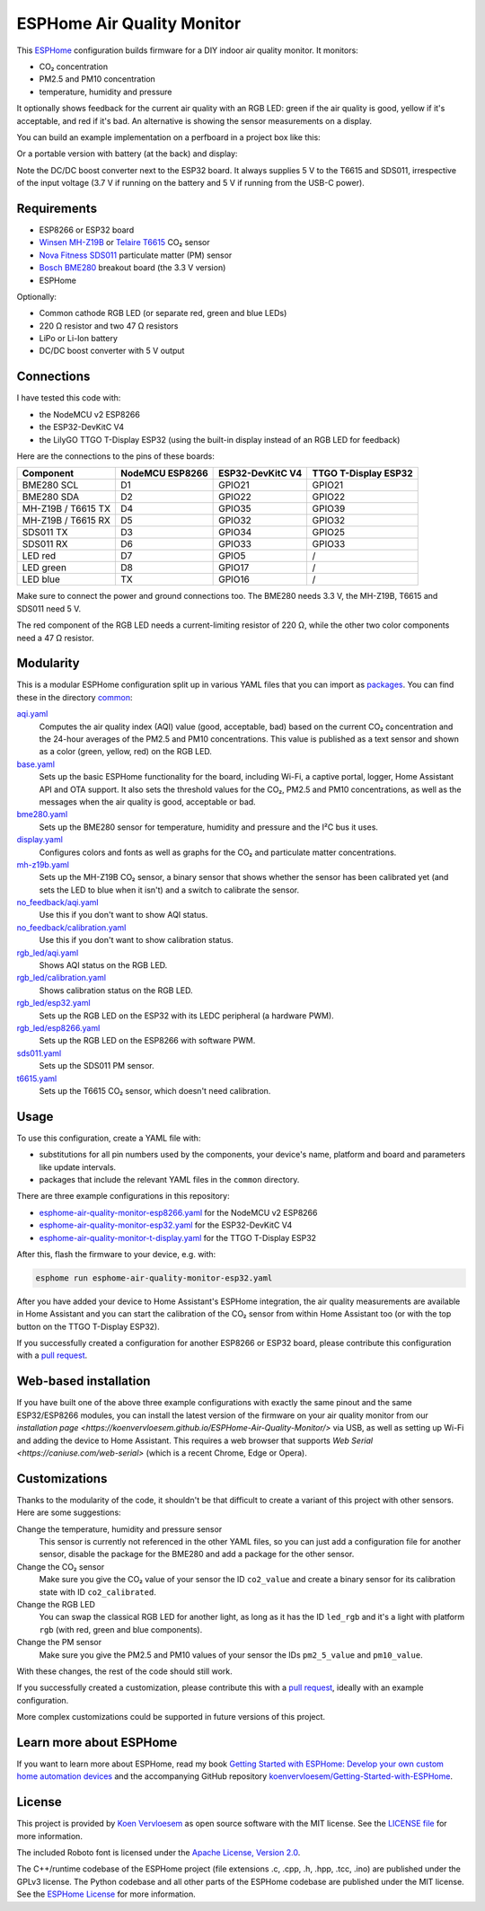 ###########################
ESPHome Air Quality Monitor
###########################

.. image:: https://github.com/koenvervloesem/ESPHome-Air-Quality-Monitor/workflows/Build/badge.svg
   :target: https://github.com/koenvervloesem/ESPHome-Air-Quality-Monitor/actions
   :alt: Continuous integration

.. image:: https://img.shields.io/github/license/koenvervloesem/ESPHome-Air-Quality-Monitor.svg
   :target: https://github.com/koenvervloesem/ESPHome-Air-Quality-Monitor/blob/main/LICENSE
   :alt: License

This `ESPHome <https://esphome.io/>`_ configuration builds firmware for a DIY indoor air quality monitor. It monitors:

- CO₂ concentration
- PM2.5 and PM10 concentration
- temperature, humidity and pressure

It optionally shows feedback for the current air quality with an RGB LED: green if the air quality is good, yellow if it's acceptable, and red if it's bad. An alternative is showing the sensor measurements on a display.

You can build an example implementation on a perfboard in a project box like this:

.. image:: https://github.com/koenvervloesem/ESPHome-Air-Quality-Monitor/raw/main/air-quality-monitor-on-perfboard.jpg
   :alt: A DIY air quality monitor on a perfboard in a project box

Or a portable version with battery (at the back) and display:

.. image:: https://github.com/koenvervloesem/ESPHome-Air-Quality-Monitor/raw/main/air-quality-monitor-with-display.jpg
   :alt: A DIY air quality monitor with display and battery

Note the DC/DC boost converter next to the ESP32 board. It always supplies 5 V to the T6615 and SDS011, irrespective of the input voltage (3.7 V if running on the battery and 5 V if running from the USB-C power).

************
Requirements
************

- ESP8266 or ESP32 board
- `Winsen MH-Z19B <https://www.winsen-sensor.com/sensors/co2-sensor/mh-z19b.html>`_ or `Telaire T6615 <https://www.amphenol-sensors.com/en/telaire/co2/525-co2-sensor-modules/319-t6615>`_ CO₂ sensor
- `Nova Fitness SDS011 <http://inovafitness.com/en/a/chanpinzhongxin/95.html>`_ particulate matter (PM) sensor
- `Bosch BME280 <https://www.bosch-sensortec.com/products/environmental-sensors/humidity-sensors-bme280/>`_ breakout board (the 3.3 V version)
- ESPHome

Optionally:

- Common cathode RGB LED (or separate red, green and blue LEDs)
- 220 Ω resistor and two 47 Ω resistors
- LiPo or Li-Ion battery
- DC/DC boost converter with 5 V output

***********
Connections
***********

I have tested this code with:

- the NodeMCU v2 ESP8266
- the ESP32-DevKitC V4
- the LilyGO TTGO T-Display ESP32 (using the built-in display instead of an RGB LED for feedback)

Here are the connections to the pins of these boards:

+--------------------+-----------------+------------------+----------------------+
| Component          | NodeMCU ESP8266 | ESP32-DevKitC V4 | TTGO T-Display ESP32 |
+====================+=================+==================+======================+
| BME280 SCL         | D1              | GPIO21           | GPIO21               |
+--------------------+-----------------+------------------+----------------------+
| BME280 SDA         | D2              | GPIO22           | GPIO22               |
+--------------------+-----------------++-----------------+----------------------+
| MH-Z19B / T6615 TX | D4              | GPIO35           | GPIO39               |
+--------------------+-----------------+------------------+----------------------+
| MH-Z19B / T6615 RX | D5              | GPIO32           | GPIO32               |
+--------------------+-----------------+------------------+----------------------+
| SDS011 TX          | D3              | GPIO34           | GPIO25               |
+--------------------+-----------------+------------------+----------------------+
| SDS011 RX          | D6              | GPIO33           | GPIO33               |
+--------------------+-----------------+------------------+----------------------+
| LED red            | D7              | GPIO5            | /                    |
+--------------------+-----------------+------------------+----------------------+
| LED green          | D8              | GPIO17           | /                    |
+--------------------+-----------------+------------------+----------------------+
| LED blue           | TX              | GPIO16           | /                    |
+--------------------+-----------------+------------------+----------------------+

Make sure to connect the power and ground connections too. The BME280 needs 3.3 V, the MH-Z19B, T6615 and SDS011 need 5 V.

The red component of the RGB LED needs a current-limiting resistor of 220 Ω, while the other two color components need a 47 Ω resistor.

**********
Modularity
**********

This is a modular ESPHome configuration split up in various YAML files that you can import as `packages <https://esphome.io/guides/configuration-types.html#packages>`_. You can find these in the directory `common <https://github.com/koenvervloesem/ESPHome-Air-Quality-Monitor/tree/main/common>`_:

`aqi.yaml <https://github.com/koenvervloesem/ESPHome-Air-Quality-Monitor/blob/main/common/aqi.yaml>`_
  Computes the air quality index (AQI) value (good, acceptable, bad) based on the current CO₂ concentration and the 24-hour averages of the PM2.5 and PM10 concentrations. This value is published as a text sensor and shown as a color (green, yellow, red) on the RGB LED.
`base.yaml <https://github.com/koenvervloesem/ESPHome-Air-Quality-Monitor/blob/main/common/base.yaml>`_
  Sets up the basic ESPHome functionality for the board, including Wi-Fi, a captive portal, logger, Home Assistant API and OTA support. It also sets the threshold values for the CO₂, PM2.5 and PM10 concentrations, as well as the messages when the air quality is good, acceptable or bad.
`bme280.yaml <https://github.com/koenvervloesem/ESPHome-Air-Quality-Monitor/blob/main/common/bme280.yaml>`_
  Sets up the BME280 sensor for temperature, humidity and pressure and the I²C bus it uses.
`display.yaml <https://github.com/koenvervloesem/ESPHome-Air-Quality-Monitor/blob/main/common/display.yaml>`_
  Configures colors and fonts as well as graphs for the CO₂ and particulate matter concentrations.
`mh-z19b.yaml <https://github.com/koenvervloesem/ESPHome-Air-Quality-Monitor/blob/main/common/mh-z19b.yaml>`_
  Sets up the MH-Z19B CO₂ sensor, a binary sensor that shows whether the sensor has been calibrated yet (and sets the LED to blue when it isn't) and a switch to calibrate the sensor.
`no_feedback/aqi.yaml <https://github.com/koenvervloesem/ESPHome-Air-Quality-Monitor/blob/main/common/no_feedback/aqi.yaml>`_
  Use this if you don't want to show AQI status.
`no_feedback/calibration.yaml <https://github.com/koenvervloesem/ESPHome-Air-Quality-Monitor/blob/main/common/no_feedback/calibration.yaml>`_
  Use this if you don't want to show calibration status.
`rgb_led/aqi.yaml <https://github.com/koenvervloesem/ESPHome-Air-Quality-Monitor/blob/main/common/rgb_led/aqi.yaml>`_
  Shows AQI status on the RGB LED.
`rgb_led/calibration.yaml <https://github.com/koenvervloesem/ESPHome-Air-Quality-Monitor/blob/main/common/rgb_led/calibration.yaml>`_
  Shows calibration status on the RGB LED.
`rgb_led/esp32.yaml <https://github.com/koenvervloesem/ESPHome-Air-Quality-Monitor/blob/main/common/rgb_led/esp32.yaml>`_
  Sets up the RGB LED on the ESP32 with its LEDC peripheral (a hardware PWM).
`rgb_led/esp8266.yaml <https://github.com/koenvervloesem/ESPHome-Air-Quality-Monitor/blob/main/common/rgb_led/esp8266.yaml>`_
  Sets up the RGB LED on the ESP8266 with software PWM.
`sds011.yaml <https://github.com/koenvervloesem/ESPHome-Air-Quality-Monitor/blob/main/common/sds011.yaml>`_
  Sets up the SDS011 PM sensor.
`t6615.yaml <https://github.com/koenvervloesem/ESPHome-Air-Quality-Monitor/blob/main/common/t6615.yaml>`_
  Sets up the T6615 CO₂ sensor, which doesn't need calibration.

*****
Usage
*****

To use this configuration, create a YAML file with:

- substitutions for all pin numbers used by the components, your device's name, platform and board and parameters like update intervals.
- packages that include the relevant YAML files in the ``common`` directory.

There are three example configurations in this repository:

- `esphome-air-quality-monitor-esp8266.yaml <https://github.com/koenvervloesem/ESPHome-Air-Quality-Monitor/blob/main/esphome-air-quality-monitor-esp8266.yaml>`_ for the NodeMCU v2 ESP8266
- `esphome-air-quality-monitor-esp32.yaml <https://github.com/koenvervloesem/ESPHome-Air-Quality-Monitor/blob/main/esphome-air-quality-monitor-esp32.yaml>`_ for the ESP32-DevKitC V4
- `esphome-air-quality-monitor-t-display.yaml <https://github.com/koenvervloesem/ESPHome-Air-Quality-Monitor/blob/main/esphome-air-quality-monitor-t-display.yaml>`_ for the TTGO T-Display ESP32

After this, flash the firmware to your device, e.g. with:

.. code-block:: console

  esphome run esphome-air-quality-monitor-esp32.yaml

After you have added your device to Home Assistant's ESPHome integration, the air quality measurements are available in Home Assistant and you can start the calibration of the CO₂ sensor from within Home Assistant too (or with the top button on the TTGO T-Display ESP32).

If you successfully created a configuration for another ESP8266 or ESP32 board, please contribute this configuration with a `pull request <https://github.com/koenvervloesem/ESPHome-Air-Quality-Monitor/pulls>`_.

**********************
Web-based installation
**********************

If you have built one of the above three example configurations with exactly the same pinout and the same ESP32/ESP8266 modules, you can install the latest version of the firmware on your air quality monitor from our `installation page <https://koenvervloesem.github.io/ESPHome-Air-Quality-Monitor/>` via USB, as well as setting up Wi-Fi and adding the device to Home Assistant. This requires a web browser that supports `Web Serial <https://caniuse.com/web-serial>` (which is a recent Chrome, Edge or Opera).

**************
Customizations
**************

Thanks to the modularity of the code, it shouldn't be that difficult to create a variant of this project with other sensors. Here are some suggestions:

Change the temperature, humidity and pressure sensor
  This sensor is currently not referenced in the other YAML files, so you can just add a configuration file for another sensor, disable the package for the BME280 and add a package for the other sensor.
Change the CO₂ sensor
  Make sure you give the CO₂ value of your sensor the ID ``co2_value`` and create a binary sensor for its calibration state with ID ``co2_calibrated``.
Change the RGB LED
  You can swap the classical RGB LED for another light, as long as it has the ID ``led_rgb`` and it's a light with platform ``rgb`` (with red, green and blue components).
Change the PM sensor
  Make sure you give the PM2.5 and PM10 values of your sensor the IDs ``pm2_5_value`` and ``pm10_value``.

With these changes, the rest of the code should still work.

If you successfully created a customization, please contribute this with a `pull request`_, ideally with an example configuration.

More complex customizations could be supported in future versions of this project.

************************
Learn more about ESPHome
************************

If you want to learn more about ESPHome, read my book `Getting Started with ESPHome: Develop your own custom home automation devices <https://koen.vervloesem.eu/books/getting-started-with-esphome/>`_ and the accompanying GitHub repository `koenvervloesem/Getting-Started-with-ESPHome <https://github.com/koenvervloesem/Getting-Started-with-ESPHome/>`_.

*******
License
*******

This project is provided by `Koen Vervloesem <http://koen.vervloesem.eu>`_ as open source software with the MIT license. See the `LICENSE file <LICENSE>`_ for more information.

The included Roboto font is licensed under the `Apache License, Version 2.0 <https://fonts.google.com/specimen/Roboto#license>`_.

The C++/runtime codebase of the ESPHome project (file extensions .c, .cpp, .h, .hpp, .tcc, .ino) are published under the GPLv3 license. The Python codebase and all other parts of the ESPHome codebase are published under the MIT license. See the `ESPHome License <https://github.com/esphome/esphome/blob/dev/LICENSE>`_ for more information.

